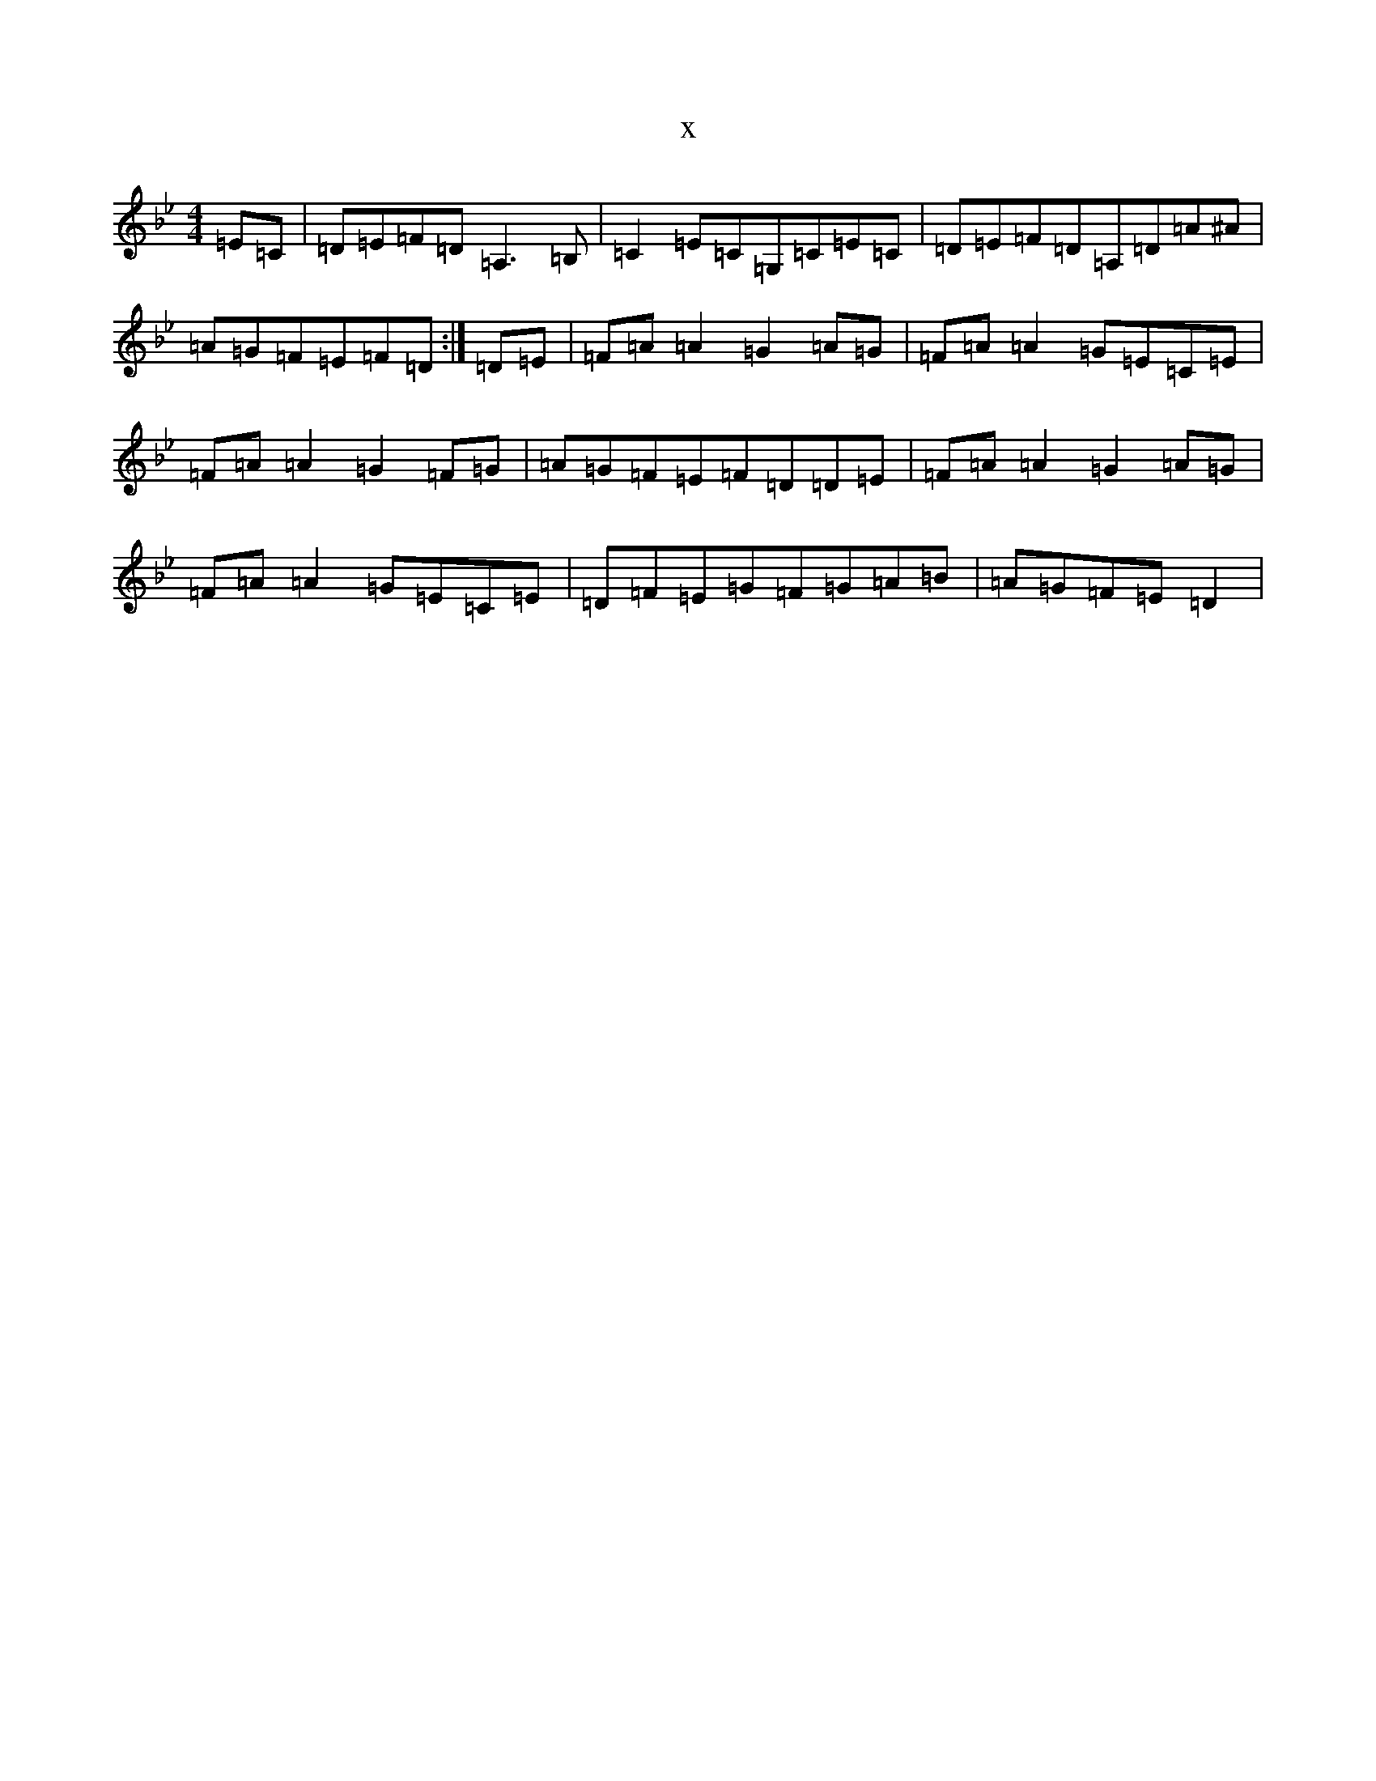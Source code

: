 X:7178
T:x
L:1/8
M:4/4
K: C Dorian
=E=C|=D=E=F=D=A,3=B,|=C2=E=C=G,=C=E=C|=D=E=F=D=A,=D=A^A|=A=G=F=E=F=D:|=D=E|=F=A=A2=G2=A=G|=F=A=A2=G=E=C=E|=F=A=A2=G2=F=G|=A=G=F=E=F=D=D=E|=F=A=A2=G2=A=G|=F=A=A2=G=E=C=E|=D=F=E=G=F=G=A=B|=A=G=F=E=D2|